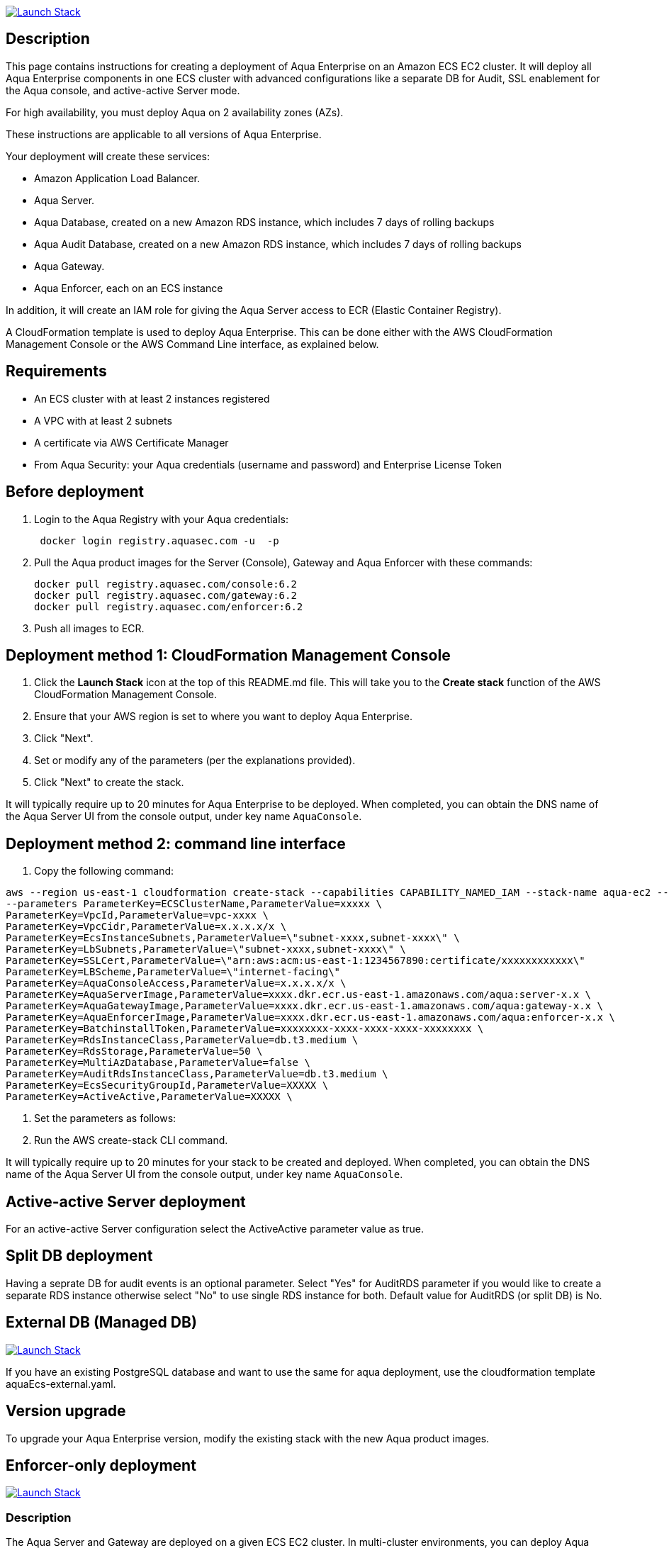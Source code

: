 :version: 6.2
:imageVersion: 6.2

image:https://s3.amazonaws.com/cloudformation-examples/cloudformation-launch-stack.png[Launch Stack,link=https://console.aws.amazon.com/cloudformation/home?#/stacks/new?stackName=aqua-ecs&templateURL=https://s3.amazonaws.com/aqua-security-public/{version}/aquaEcs.yaml]

== Description
This page contains instructions for creating a deployment of Aqua Enterprise on an Amazon ECS EC2 cluster. It will deploy all Aqua Enterprise components in one ECS cluster with advanced configurations like a separate DB for Audit, SSL enablement for the Aqua console, and active-active Server mode.

For high availability, you must deploy Aqua on 2 availability zones (AZs).

These instructions are applicable to all versions of Aqua Enterprise.

Your deployment will create these services:

- Amazon Application Load Balancer.
- Aqua Server.
- Aqua Database, created on a new Amazon RDS instance, which includes 7 days of rolling backups
- Aqua Audit Database, created on a new Amazon RDS instance, which includes 7 days of rolling backups
- Aqua Gateway.
- Aqua Enforcer, each on an ECS instance

In addition, it will create an IAM role for giving the Aqua Server access to ECR (Elastic Container Registry).

A CloudFormation template is used to deploy Aqua Enterprise. This can be done either with the AWS CloudFormation Management Console or the AWS Command Line interface, as explained below.

== Requirements

* An ECS cluster with at least 2 instances registered
* A VPC with at least 2 subnets
* A certificate via AWS Certificate Manager
* From Aqua Security: your Aqua credentials (username and password) and Enterprise License Token

== Before deployment

. Login to the Aqua Registry with your Aqua credentials:
+
[source,options="nowrap",subs="attributes"]
----
 docker login registry.aquasec.com -u <AQUA_USERNAME> -p <AQUA_PASSWORD>
----
. Pull the Aqua product images for the Server (Console), Gateway and Aqua Enforcer with these commands:
+
[source,options="nowrap",subs="attributes"]
----
docker pull registry.aquasec.com/console:{imageVersion}
docker pull registry.aquasec.com/gateway:{imageVersion}
docker pull registry.aquasec.com/enforcer:{imageVersion}
----
. Push all images to ECR.

== Deployment method 1: CloudFormation Management Console

. Click the *Launch Stack* icon at the top of this README.md file. This will take you to the *Create stack* function of the AWS CloudFormation Management Console.
. Ensure that your AWS region is set to where you want to deploy Aqua Enterprise.
. Click "Next".
. Set or modify any of the parameters (per the explanations provided).
. Click "Next" to create the stack.

It will typically require up to 20 minutes for Aqua Enterprise to be deployed.
When completed, you can obtain the DNS name of the Aqua Server UI from the console output, under key name `AquaConsole`.

== Deployment method 2: command line interface

. Copy the following command:

----
aws --region us-east-1 cloudformation create-stack --capabilities CAPABILITY_NAMED_IAM --stack-name aqua-ec2 --template-body file://aquaEcs.yaml \
--parameters ParameterKey=ECSClusterName,ParameterValue=xxxxx \
ParameterKey=VpcId,ParameterValue=vpc-xxxx \
ParameterKey=VpcCidr,ParameterValue=x.x.x.x/x \
ParameterKey=EcsInstanceSubnets,ParameterValue=\"subnet-xxxx,subnet-xxxx\" \
ParameterKey=LbSubnets,ParameterValue=\"subnet-xxxx,subnet-xxxx\" \
ParameterKey=SSLCert,ParameterValue=\"arn:aws:acm:us-east-1:1234567890:certificate/xxxxxxxxxxxx\"
ParameterKey=LBScheme,ParameterValue=\"internet-facing\"
ParameterKey=AquaConsoleAccess,ParameterValue=x.x.x.x/x \
ParameterKey=AquaServerImage,ParameterValue=xxxx.dkr.ecr.us-east-1.amazonaws.com/aqua:server-x.x \
ParameterKey=AquaGatewayImage,ParameterValue=xxxx.dkr.ecr.us-east-1.amazonaws.com/aqua:gateway-x.x \
ParameterKey=AquaEnforcerImage,ParameterValue=xxxx.dkr.ecr.us-east-1.amazonaws.com/aqua:enforcer-x.x \
ParameterKey=BatchinstallToken,ParameterValue=xxxxxxxx-xxxx-xxxx-xxxx-xxxxxxxx \
ParameterKey=RdsInstanceClass,ParameterValue=db.t3.medium \
ParameterKey=RdsStorage,ParameterValue=50 \
ParameterKey=MultiAzDatabase,ParameterValue=false \
ParameterKey=AuditRdsInstanceClass,ParameterValue=db.t3.medium \
ParameterKey=EcsSecurityGroupId,ParameterValue=XXXXX \
ParameterKey=ActiveActive,ParameterValue=XXXXX \
----

. Set the parameters as follows:

. Run the AWS create-stack CLI command.

It will typically require up to 20 minutes for your stack to be created and deployed.
When completed, you can obtain the DNS name of the Aqua Server UI from the console output, under key name `AquaConsole`.

== Active-active Server deployment

For an active-active Server configuration select the ActiveActive parameter value as true.

== Split DB deployment

Having a seprate DB for audit events is an optional parameter. Select "Yes" for AuditRDS parameter if you would like to create a separate RDS instance otherwise select "No" to use single RDS instance for both. Default value for AuditRDS (or split DB) is No.

== External DB (Managed DB)

image:https://s3.amazonaws.com/cloudformation-examples/cloudformation-launch-stack.png[Launch Stack,link=https://console.aws.amazon.com/cloudformation/home?#/stacks/new?stackName=aqua-ecs&templateURL=https://s3.amazonaws.com/aqua-security-public/{version}/aquaEcs-external.yaml]

If you have an existing PostgreSQL database and want to use the same for aqua deployment, use the cloudformation template aquaEcs-external.yaml.

== Version upgrade

To upgrade your Aqua Enterprise version, modify the existing stack with the new Aqua product images.

== Enforcer-only deployment

image:https://s3.amazonaws.com/cloudformation-examples/cloudformation-launch-stack.png[Launch Stack,link=https://console.aws.amazon.com/cloudformation/home?#/stacks/new?stackName=aqua-ecs&templateURL=https://s3.amazonaws.com/aqua-security-public/{version}/aquaEnforcer.yaml]

=== Description

The Aqua Server and Gateway are deployed on a given ECS EC2 cluster. In multi-cluster environments, you can deploy Aqua Enforcers on different clusters.

=== Requirements

* One or more ECS clusters
* Aqua Gateway (existing) service DNS/IP
* From Aqua Security: your Aqua credentials (username and password) and Aqua Enterprise License Token
* Aqua Token

=== Before deployment

. Login to the Aqua Registry with your Aqua credentials:

    docker login registry.aquasec.com -u <AQUA_USERNAME> -p <AQUA_PASSWORD>

. Pull the Aqua Enforcer image:

   docker pull registry.aquasec.com/enforcer:{imageVersion}

. Push enforcer image to ECR.

=== Deployment method 1: CloudFormation Management Console

. Click the *Launch Stack* icon at the top of this README.adoc section. This will take you to the *Create stack* function of the AWS CloudFormation Management Console.
. Ensure that your AWS region is set to where you want to deploy Aqua Enterprise.
. Click "Next".
. Set or modify any of the parameters (per the explanations provided).
. Click "Next" to create the stack.

=== Deployment method 2: Command Line interface

. Copy the following command:
+
[source,options="nowrap",subs="attributes"]
----
aws –region us-east-1 cloudformation create-stack –capabilities CAPABILITY_NAMED_IAM –stack-name aqua-ec2 –template-body file://aquaEnforcer.yaml \
–parameters ParameterKey=AquaGatewayAddress,ParameterValue=xxxxx \
ParameterKey=AquaToken,ParameterValue=xxxxxxxx-xxxx-xxxx-xxxx-xxxxxxxx \
ParameterKey=AquaEnforcerImage,ParameterValue=xxxx.dkr.ecr.us-east-1.amazonaws.com/aqua:enforcer-x.x\
ParameterKey=ECSClusterName,ParameterValue=xxxxx
----

. Set the parameters as follows:
+
[source,options="nowrap",subs="attributes"]
----
AquaGatewayAddress = The Gateway Service DNS name or IP address (IP address with port number)
AquaToken = Token from existing Aqua Enforcer group of the Aqua Server
AquaEnforcerImage = The ECR path for the Aqua Enforcer product image
ECSClusterName = The existing ECS cluster name
----
. Run the AWS create-stack CLI command.
+
It will deploy Aqua Enforcer in your desired cluster and the newly deployed enforcers will get add to the existing Aqua server.

== Scanner-only Deployment.
image:https://s3.amazonaws.com/cloudformation-examples/cloudformation-launch-stack.png[Launch Stack,link=https://console.aws.amazon.com/cloudformation/home?#/stacks/new?stackName=aqua-ecs&templateURL=https://s3.amazonaws.com/aqua-security-public/{version}/aquaScanner.yaml]

=== Description

This will help you to deploy Aqua in multi-cluster, you can deploy scanner in any other ECS EC2 cluster from Aqua (Server & Gateway) deployed clusters.

Requirements

- An ECS cluster(s)
- Aqua Server DNS/IP
- From Aqua Security: your Aqua credentials (username and password) and CSP License Token
- Aqua Scanner User Name and Password

=== Before deployment

. Login to the Aqua Registry with your Aqua credentials:
+
[source,options="nowrap",subs="attributes"]
----
docker login registry.aquasec.com -u <AQUA_USERNAME> -p <AQUA_PASSWORD>`
----
. Pull the Aqua Scanner image.
+
[source,options="nowrap",subs="attributes"]
----
docker pull registry.aquasec.com/scanner:{imageVersion}
----
. Push scanner image to ECR.

=== Deployment method 1: CloudFormation Management Console

. Click the <b>Launch Stack</b> icon at the top of this README.md section. This will take you to the <b>Create stack</b> function of the AWS CloudFormation Management Console.
. Ensure that your AWS region is set to where you want to deploy Aqua Scanner.
. Click "Next".
. Set or modify any of the parameters (per the explanations provided).
. Click "Next" to create the stack.

=== Deployment method 2: Command Line interface

. Copy the following command:
+
[source,options="nowrap",subs="attributes"]
----
aws –region us-east-1 cloudformation create-stack –capabilities CAPABILITY_NAMED_IAM –stack-name aqua-scanner –template-body file://aquaScanner.yaml \
–parameters ParameterKey=AquaServerAddress,ParameterValue=xxxxx \
ParameterKey=AquaScannerUserName,ParameterValue=xxxxx \
ParameterKey=AquaScannerPassword,ParameterValue=xxxxx \
ParameterKey=AquaScannerImage,ParameterValue=xxxx.dkr.ecr.us-east-1.amazonaws.com/aqua:scanner-x.x\
ParameterKey=ECSClusterName,ParameterValue=xxxxx
----

. Set the parameters as follows:
+
[source,options="nowrap",subs="attributes"]
----
AquaServerAddress = The Server DNS name or IP address (IP address with port number)
AquaScannerUserName = The Scanner user name from Aqua server
AquaScannerPassword = The Scanner user Password
AquaScannerImage = The ECR path for the Aqua Scanner product image
ECSClusterName = The existing ECS cluster name
----
. Run the AWS create-stack CLI command.

It will deploy Aqua Scanner in your desired cluster and the newly deployed scanner will get add to the existing Aqua server.